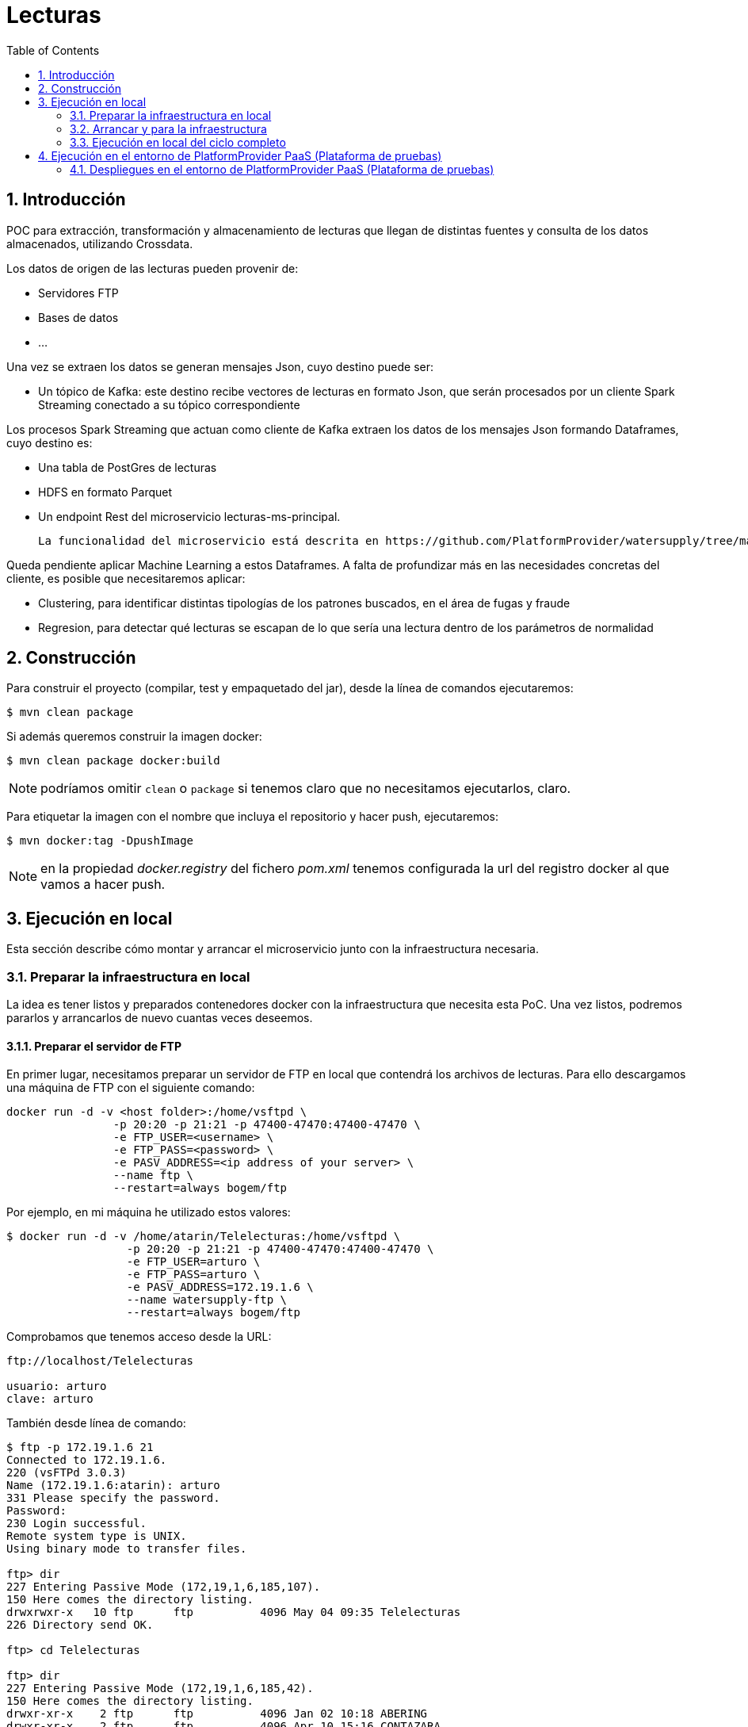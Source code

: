 :toc: macro
:numbered:

= Lecturas

toc::[]

== Introducción

POC para extracción, transformación y almacenamiento de lecturas que llegan de distintas fuentes y consulta de los datos almacenados,
utilizando Crossdata.

Los datos de origen de las lecturas pueden provenir de:

* Servidores FTP
* Bases de datos
* ...

Una vez se extraen los datos se generan mensajes Json, cuyo destino puede ser:

* Un tópico de Kafka: este destino recibe vectores de lecturas en formato Json, que serán procesados por un
cliente Spark Streaming conectado a su tópico correspondiente

Los procesos Spark Streaming que actuan como cliente de Kafka extraen los datos de los mensajes Json formando Dataframes,
cuyo destino es:

** Una tabla de PostGres de lecturas
** HDFS en formato Parquet
** Un endpoint Rest del microservicio lecturas-ms-principal.

   La funcionalidad del microservicio está descrita en https://github.com/PlatformProvider/watersupply/tree/master/lecturas-ms

Queda pendiente aplicar Machine Learning a estos Dataframes. A falta de profundizar más en las necesidades concretas del
cliente, es posible que necesitaremos aplicar:

** Clustering, para identificar distintas tipologías de los patrones buscados, en el área de fugas y fraude

** Regresion, para detectar qué lecturas se escapan de lo que sería una lectura dentro de los parámetros de normalidad



== Construcción

Para construir el proyecto (compilar, test y empaquetado del jar), desde la línea de comandos
ejecutaremos:

[source]
----
$ mvn clean package
----

Si además queremos construir la imagen docker:

[source]
----
$ mvn clean package docker:build
----

NOTE: podríamos omitir `clean` o `package` si tenemos claro que no necesitamos ejecutarlos,
claro.

Para etiquetar la imagen con el nombre que incluya el repositorio y hacer push, ejecutaremos:
----
$ mvn docker:tag -DpushImage
----

NOTE: en la propiedad _docker.registry_ del fichero _pom.xml_ tenemos configurada la url del
registro docker al que vamos a hacer push.

== Ejecución en local

Esta sección describe cómo montar y arrancar el microservicio junto con la
infraestructura necesaria.

=== Preparar la infraestructura en local

La idea es tener listos y preparados contenedores docker con la infraestructura que necesita
esta PoC. Una vez listos, podremos pararlos y arrancarlos de nuevo cuantas veces
deseemos.

==== Preparar el servidor de FTP

En primer lugar, necesitamos preparar un servidor de FTP en local que contendrá los archivos de lecturas.
Para ello descargamos una máquina de FTP con el siguiente comando:

----
docker run -d -v <host folder>:/home/vsftpd \
                -p 20:20 -p 21:21 -p 47400-47470:47400-47470 \
                -e FTP_USER=<username> \
                -e FTP_PASS=<password> \
                -e PASV_ADDRESS=<ip address of your server> \
                --name ftp \
                --restart=always bogem/ftp
----

Por ejemplo, en mi máquina he utilizado estos valores:

----
$ docker run -d -v /home/atarin/Telelecturas:/home/vsftpd \
                  -p 20:20 -p 21:21 -p 47400-47470:47400-47470 \
                  -e FTP_USER=arturo \
                  -e FTP_PASS=arturo \
                  -e PASV_ADDRESS=172.19.1.6 \
                  --name watersupply-ftp \
                  --restart=always bogem/ftp
----

Comprobamos que tenemos acceso desde la URL:

----
ftp://localhost/Telelecturas

usuario: arturo
clave: arturo
----

También desde línea de comando:

----
$ ftp -p 172.19.1.6 21
Connected to 172.19.1.6.
220 (vsFTPd 3.0.3)
Name (172.19.1.6:atarin): arturo
331 Please specify the password.
Password:
230 Login successful.
Remote system type is UNIX.
Using binary mode to transfer files.

ftp> dir
227 Entering Passive Mode (172,19,1,6,185,107).
150 Here comes the directory listing.
drwxrwxr-x   10 ftp      ftp          4096 May 04 09:35 Telelecturas
226 Directory send OK.

ftp> cd Telelecturas

ftp> dir
227 Entering Passive Mode (172,19,1,6,185,42).
150 Here comes the directory listing.
drwxr-xr-x    2 ftp      ftp          4096 Jan 02 10:18 ABERING
drwxr-xr-x    2 ftp      ftp          4096 Apr 10 15:16 CONTAZARA
drwxr-xr-x    2 ftp      ftp          4096 Feb 13 16:10 CONTAZARA_PRUEBA
-rw-rw-r--    1 ftp      ftp      629212973 Apr 24 11:06 Datos prueba Itron xml-20170424T105307Z-001.zip
-rw-rw-r--    1 ftp      ftp      93716956 Apr 24 11:49 Datos prueba Sappel csv-20170424T113812Z-001.zip
-rw-rw-r--    1 ftp      ftp      42332077 Apr 24 11:45 Datos prueba Sensus, Elster, Arson-20170424T114250Z-001.zip
drwxr-xr-x    4 ftp      ftp          4096 Mar 09 16:34 IKOR
drwxrwxr-x    2 ftp      ftp          4096 Feb 14 15:27 IKOR_PRUEBA
drwxr-xr-x    5 ftp      ftp          4096 Apr 24 11:41 ITRON
drwxr-xr-x    5 ftp      ftp          4096 Apr 24 11:50 SAPPEL
drwxr-xr-x    3 ftp      ftp          4096 Apr 24 11:49 SENSUS_ELSTER_ARSON
226 Directory send OK.
----

==== Preparar PostgreSQL

En primer lugar, necesitamos preparar la base de datos PostgreSQL. El siguiente comando
ejecuta arranca un contenedor de nombre _postgres_, utilizando la imagen _postgres:9.5.4_,
y arranca la BBDD (con el usuario _postgres_ y sin contraseña):
----
$ docker run --name watersupply-postgres -p 5432:5432 -e POSTGRES_PASSWORD= -d postgres:9.5.4
----

Como se puede observar, la base de datos se levanta en el puerto 5432.

Opcionalmente, podemos comprobar que la BBDD está funcionando. Para ello, podemos
conectarnos al contenedor, entrar en la línea de comandos de postgre usando _psql_ y
ejecutar el comando "\d" (como la BBDD está vacía, no mostrará nada. Tras esto, salimos
de _psql_ con "\q" y del contenedor. Sería así:
----
$ sudo docker exec -it watersupply-postgres /bin/bash
root@6b59ecf5b99f:/# psql -U postgres
psql (9.5.4)
Type "help" for help.

postgres=# \d
No relations found.
postgres-# \q
root@6b59ecf5b99f:/# exit
exit
$
----

Una vez tenemos preparada la BBDD, podemos parar el contenedor:
----
$ docker stop watersupply-postgres
----

==== Preparar HDFS

Spark Streaming requiere en producción de la existencia de un servidor de HDFS en cluster para hacer checkpoint, está totalmente
  desaconsejado el uso de servidores compartidos tipo NFS. Para nuetro entorno de desarrollo local vamos a utilizar un servidor con un
  único nodo, que aprovecharemos para el almacenamiento en HDFS con formato Parquet de los datos que vamos a procesar.

----
$ $ docker run --name watersupply-hdfs -p 22022:22 -p 8020:8020 -p 50010:50010 -p 50020:50020 -p 50070:50070 -p 50075:50075 -d sequenceiq/hadoop-docker
----

Una vez arrancado el servidor, podemos navegar en el repositorio a través de la url:

----
http://localhost:50070/explorer.html#/
----

También desde el mismo servidor, mediante el comando 'hdfs':

----
$ sudo docker exec -it watersupply-hdfs /bin/bash

bash-4.1# ./usr/local/hadoop-2.7.0/bin/hdfs dfs -ls /
Found 1 items
drwxr-xr-x   - root supergroup          0 2015-07-22 11:17 /user
----

Aprovechamos esta sesión para dar permisos de escritura a cualquier usuario

WARNING: este comando sólo se usará en nuestros entornos de desarrollo local.
En producción debe hacerse una tarea estricta de administración de usuarios, roles y permisos,
acorde a las exigencias de negocio de WaterSupply

----
bash-4.1# /usr/local/hadoop-2.7.0/bin/hdfs dfs -chmod 777 /
----


Una vez tenemos preparado el broker, podemos parar el contenedor:

----
$ docker stop watersupply-hdfs
----

==== Preparar Kafka

Lo siguiente será tener montado el broker Kafka.

----
$ docker run --name watersupply-kafka -p 2181:2181 -p 9092:9092 -d \
--env ADVERTISED_HOST=localhost --env ADVERTISED_PORT=9092 spotify/kafka
----

Si descargamos Kafka en nuestro pc local podemos listar las colas, instanciar productores y consumidores con estos comandos:

----
$ ~/Descargas/kafka_2.10-0.9.0.1/bin/kafka-topics.sh --list --zookeeper localhost:2181
__consumer_offsets
lecturas
topicocontazara
topicoitron

$ ~/Descargas/kafka_2.10-0.9.0.1/bin/kafka-console-producer.sh --broker-list localhost:9092 --topic topicoitron < ~/Telelecturas/Telelecturas/IKOR_PRUEBA/V4.txt

$ ~/Descargas/kafka_2.10-0.9.0.1/bin/kafka-console-consumer.sh --zookeeper localhost:2181 --topic topicoitron from-beginning
...

IDD: 9411
TIPO: 80
REBTS: 335
%BAT: 62
VBAT: 3609
FDISP: 0
FCOMM: 0
FHIGH: 0
FLOW: 0
D->C: 10507 / 0
C->D: 10507 / 0
NLECT: 0
----

Una vez tenemos preparado el broker, podemos parar el contenedor:
----
$ docker stop watersupply-kafka
----

=== Arrancar y para la infraestructura

Una vez tenemos preparada la infraestructura, se arranca y para fácilmente utilizando los
script `startInfrastructure.sh` y `stopInfrastructure.sh`, respectivamente.

=== Ejecución en local del ciclo completo

Vamos a verificar en local que el ciclo completo funciona correctamente. Para ello seguimos estos pasos:

1) Arrancar la infraestructura

----
startInfrastructure.sh
----

2) Arrancar el microservicio principal

Desde Maven:

$ mvn spring-boot:run

O desde línea de comando:

----
$ java -jar target/lecturas-ms-0.0.1.jar
----

4) Lanzar dos clientes de Kafka, uno para la cola 'lecturas' y otro para la cola 'lecturascontazara'

----
$ ~/Descargas/kafka_2.10-0.9.0.1/bin/kafka-console-consumer.sh --zookeeper localhost:2181 --topic lecturas from-beginning

$ ~/Descargas/kafka_2.10-0.9.0.1/bin/kafka-console-consumer.sh --zookeeper localhost:2181 --topic lecturascontazara from-beginning
----

5) Lanzar el consumidor Spark Streaming de Kafka de mensajes de Contazara

----
$ java -jar target/lecturas-1.0-SNAPSHOT.jar -classpath lecturas.consumers.ParseContazaraJsonsArrivingFromKafkaStream
----

6) Lanzar el parseador de archivos de Contazara / productor de vectores de mensajes Json de contazara en Kafka

----
$ java -jar target/lecturas-1.0-SNAPSHOT.jar -classpath lecturas.producers.ProcesaFtpDeLecturasItron
----

7) Comprobar que las colas están recibiendo los mensajes

----
$ ~/Descargas/kafka_2.10-0.9.0.1/bin/kafka-console-consumer.sh --zookeeper localhost:2181 --topic lecturas from-beginning
...
{"id":"","instanteTomaLectura":"2016-12-30T00:00:00Z","cifra":"0"}

$ ~/Descargas/kafka_2.10-0.9.0.1/bin/kafka-console-consumer.sh --zookeeper localhost:2181 --topic lecturascontazara from-beginning
...
{"id":"","instanteTomaLectura":"2016-12-30T00:00:00Z","cifra":"0"}
----

7) Comprobar que las lecturas que pasan por el microservicio se están almacenando en la base de datos

----
$ sudo docker exec -it watersupply-postgres /bin/bash

root@watersupply-postgres:/# psql -U postgres
psql (9.5.4)
Type "help" for help.

postgres=# select count(*) from lecturas;
 count
--------
 163169
(1 row)
----

7) Comprobar que las lecturas que pasan por el proceso de Spark Streaming se están almacenando en la base de datos

----
root@watersupply-postgres:/# psql -U postgres
psql (9.5.4)
Type "help" for help.

postgres=# select count(*) from lecturas_contazara;
 163169
(1 row)
----

8) Comprobar que también se están almacenando en HDFS

----
http://10.32.0.6:50070/explorer.html#/lecturas/parquet.lecturas_contazara
----

9) Usar Crossdata para consultar los datos de HDFS y de Postgres

----
$ java -jar target/lecturas-1.0-SNAPSHOT.jar -classpath test.scala.ConsultasCrossdata.scala
----

== Ejecución en el entorno de PlatformProvider PaaS (Plataforma de pruebas)

Se instaló un entorno en la nube para soportar nuestros desarrollos, aquí tenemos los detalles del proceso:

https://docs.google.com/document/d/1wpL5KGAchwxMgsVWWHgtHWFiuBLoLZgzOAwH_SnSenU/edit

Las url de acceso son:

DC/OS:

https://master-1.node.ref-arq.paas.labs.platformprovider.com/#/login

admin p**o

Mesos:

https://master-1.node.ref-arq.paas.labs.platformprovider.com/mesos/#/

HAProxy

http://51.15.141.211:9090/haproxy?stats#stats/Backend

=== Despliegues en el entorno de PlatformProvider PaaS (Plataforma de pruebas)

Para subir una máquina al Registry de PlatformProvider PaaS e instanciarla en el universo de PaaS, ya sea el privado o el público
 hemos de seguir estos pasos:


0) Este paso sólo se hará la primera vez, para preparar un servidor de FTP que vamos a subir al Registry, y que instanciaremos
en el universo privado como un servicio:

* Creamos una nueva máquina que servirá como servidor de ftp, llamada 'ftp-paas'

[source]
----
$ docker run -d --name watersupply-ftp-cloud -p 21:21 -p 30000-30009:30000-30009 -e "PUBLICHOST=localhost" stilliard/pure-ftpd:hardened
----

* Damos de alta a un usuario

[source]
----
$ sudo docker exec -it watersupply-ftp-cloud /bin/bash

root@watersupply-ftp-cloud:/# pure-pw useradd arturo -f /etc/pure-ftpd/passwd/pureftpd.passwd -m -u ftpuser -d /home/ftpusers/arturo
Password:
Enter it again:
----

* Subimos los archivos de lecturas a la carpeta compartida y los descomprimimos

[source]
----

$ ~/Telelecturas/Telelecturas$ sudo docker cp Telelecturas.zip c0ebd984a6ac:/home/ftpusers/arturo/Telelecturas

$ ~/Telelecturas/Telelecturas$ sudo docker cp /home/atarin/Telelecturas.zip watersupply-ftp-cloud:/home/ftpusers/arturo/Telelecturas

$ sudo docker exec -it watersupply-ftp-cloud /bin/bash

root@watersupply-ftp-cloud:/# cd /home/ftpusers/arturo/Telelecturas/

root@watersupply-ftp-cloud:/home/ftpusers/arturo/Telelecturas# unzip Telelecturas.zip

----

* Verificamos que los archivos están accesibles

[source]
----
ftp://localhost/Telelecturas
----

* Tageamos

[source]
----

$ docker images | grep ftpd
stilliard/pure-ftpd                                                        hardened            ef5f8601aca5        6 weeks ago         438.7 MB

$ docker tag stilliard/pure-ftpd:hardened paas-bootstrap.ref-arq.lab.platformprovider.com:5000/watersupply/ftp

atarin@atarin:~/Telelecturas/Telelecturas$ docker images | grep ftp
paas-bootstrap.ref-arq.lab.platformprovider.com:5000/watersupply/ftp                      latest              ef5f8601aca5        6 weeks ago         438.7 MB
stilliard/pure-ftpd                                                        hardened            ef5f8601aca5        6 weeks ago         438.7 MB

----

* Subimos el servidor de ftp al registry de PlatformProvider PaaS

[source]
----
$ docker push paas-bootstrap.ref-arq.lab.platformprovider.com:5000/watersupply/ftp
  The push refers to a repository [paas-bootstrap.ref-arq.lab.platformprovider.com:5000/watersupply/ftp]
  9894ffbb1c97: Pushed
  489451c51aea: Pushed
  bddd0b9b1791: Pushed
  380e871c2613: Pushed
  f1323c1c1b41: Pushed
  3f651b802b58: Pushed
  9a903ca81ec4: Pushed
  5432287cb166: Pushed
  14bf5f830371: Pushed
  b35f1b68a7dd: Pushed
  a47d5b77dbc2: Pushed
  d40b0f3475b5: Pushed
  2268bef4c542: Pushed
  d58caf9fe717: Pushed
  d60ccff9a94a: Pushed
  5d6cbe0dbcf9: Pushed
  latest: digest: sha256:1f3cc29bf2fddd36dc843a32b0117d1376fbe5189216f5349b0bd23c2d9e5957 size: 3671
----

* Verifico que la nueva imagen ha sido subida al Registry:

[source]
----
$ curl -X GET  http://paas-bootstrap.ref-arq.lab.platformprovider.com:5000/v2/watersupply/ftp/tags/list
  {"name":"watersupply/ftp","tags":["latest"]}
----

* Creamos un servicio con el servidor de ftp

[source]
----
https://master-1.node.ref-arq.paas.labs.platformprovider.com   >  Services  > Image: "paas-bootstrap.ref-arq.lab.platformprovider.com:5000/watersupply/ftp:latest"

{
  "id": "/SparkStreamingKafkaAndSpringBoot/servidorftp",
  "cmd": null,
  "cpus": 1,
  "mem": 128,
  "disk": 0,
  "instances": 1,
  "executor": null,
  "fetch": null,
  "constraints": null,
  "acceptedResourceRoles": null,
  "user": null,
  "container": {
    "docker": {
      "image": "paas-bootstrap.ref-arq.lab.platformprovider.com:5000/watersupply/ftp:latest",
      "forcePullImage": false,
      "privileged": false,
      "network": "HOST"
    }
  },
  "labels": null,
  "healthChecks": null,
  "env": null,
  "portDefinitions": [
    {
      "protocol": "tcp",
      "port": 0
    }
  ]
}
----

WARNING: no sabemos cuando va a terminar de desplegar, porque la máquina está al 100% de CPU. Alguien está intentando desplegar
un Tomcat, pero ya lleva más de un día en marcha y no ha terminado todavía.

[source]
----

paas@paas-private1:/home/paas-$ top

top - 10:30:11 up 15 days,  2:01,  1 user,  load average: 94,00, 93,96, 93,87
Tasks: 252 total,   1 running, 251 sleeping,   0 stopped,   0 zombie
%Cpu(s): 99,1 us,  0,7 sy,  0,0 ni,  0,0 id,  0,0 wa,  0,0 hi,  0,0 si,  0,2 st

  PID USER      PR  NI    VIRT    RES    SHR S  %CPU %MEM     TIME+ COMMAND
24208 root      20   0  827700  19608   2632 S 103,7  0,0   1771:07 minerd
24197 root      20   0  827700  19696   2720 S 102,3  0,0   1771:00 minerd
24134 root      20   0  827700  19616   2640 S 100,7  0,0   1770:01 minerd
24182 root      20   0  827700  19612   2628 S  98,3  0,0   1770:28 minerd
23822 root      20   0  827700  19688   2712 S  98,0  0,0   1770:42 minerd
25020 root      20   0  827700  19596   2612 S  96,3  0,0   1766:46 minerd
24168 root      20   0  827700  19596   2620 S  95,7  0,0   1770:37 minerd
...
----


* Comprobamos que la creación del servicio ha actualizado la imagen en el agente privado y que está corriendo un contenedor de FTP:

[source]
----

$ ssh paas@paas-bootstrap.ref-arq.lab.platformprovider.com -i /home/atarin/.ssh/id_rsa.paas -A

[paas@paas-bootstrap ~]$ ssh agent-3.node.ref-arq.paas.labs.platformprovider.com

[paas@paas-private1 ~]$ sudo docker images
REPOSITORY                                                      TAG                 IMAGE ID            CREATED             SIZE
...
paas-bootstrap.ref-arq.lab.platformprovider.com:5000/watersupply/ftp           latest              ef5f8601aca5        6 weeks ago         438.6 MB
...

[paas@paas-private1 ~]$ sudo docker ps
CONTAINER ID        IMAGE                                                          COMMAND                  CREATED              STATUS              PORTS               NAMES
d8fc186d2ff7        mesosphere/jenkins:3.0.3-2.32.3                                "/bin/tini -- /usr/lo"   About a minute ago   Up About a minute                       mesos-c1ea976f-9a11-4395-ba58-34549794cfd8-S1.960fd6ff-1ff2-4e47-802f-df4a890d594c
ffdc180b872c        paas-bootstrap.ref-arq.lab.platformprovider.com:5000/watersupply/ftp:latest   "/bin/sh -c '/run.sh "   7 minutes ago        Up 7 minutes                            mesos-c1ea976f-9a11-4395-ba58-34549794cfd8-S1.e8902799-e34d-4f20-b75f-262fcb50c82c
----

* Dammos de alta a un usuario:

[source]
----
[paas@paas-private1 ~]$ sudo docker exec -it ffdc180b872c /bin/bash

root@paas-private1:/# pure-pw useradd arturo -f /etc/pure-ftpd/passwd/pureftpd.passwd -m -u ftpuser -d /home/ftpusers/arturo
Password:
Enter it again:
----

* Verificamos que el servidor ftp es accesible desde el agente privado del PaaS, para asegurarnos de que también va a serlo
desde cualquier otra máquina que esté desplegada en ese universo:

[source]
----

[paas@paas-private1 ~]$ ftp -p 10.5.139.163 21
Connected to 10.5.139.163 (10.5.139.163).
220---------- Welcome to Pure-FTPd [privsep] [TLS] ----------
220-You are user number 1 of 5 allowed.
220-Local time is now 11:57. Server port: 21.
220-This is a private system - No anonymous login
220-IPv6 connections are also welcome on this server.
220 You will be disconnected after 15 minutes of inactivity.
Name (10.5.139.163:paas): arturo
331 User arturo OK. Password required
Password:
230 OK. Current directory is /
Remote system type is UNIX.
Using binary mode to transfer files.

ftp> ls
227 Entering Passive Mode (23,21,179,138,117,53)
----

WARNING: El servidor de ftp está permitiendo autenticar, pero no permite listar su contenido.
TENGO QUE REVISAR LA INSTALACIÓN DEL SERVIDOR FTP ALGUIEN DE SISTEMAS (JAVI CORTEJOSO, UNAI)


1) Construir el jar incluyendo en el mismo las dependencias y generando la imagen de Docker en el repositorio local Docker
de mi portátil

[source]
----
$ ~/watersupply/lecturas$ mvn clean compile package install docker:build

$ ~/watersupply/lecturas$ docker images
REPOSITORY                                                                 TAG                 IMAGE ID            CREATED             SIZE
watersupply/lecturas                                                             1.0-SNAPSHOT        6c1acf2d095b        11 seconds ago      166.8 MB
watersupply/lecturas                                                             latest              6c1acf2d095b        11 seconds ago      166.8 MB

----

2) Etiquetar la imagen hacer push

[source]
----
$ watersupply/lecturas$ mvn docker:tag -DpushImage
[INFO] Scanning for projects...
[INFO]
[INFO] ------------------------------------------------------------------------
[INFO] Building lecturas 1.0-SNAPSHOT
[INFO] ------------------------------------------------------------------------
[INFO]
[INFO] --- docker-maven-plugin:0.4.11:tag (default-cli) @ lecturas ---
[INFO] Creating tag paas-bootstrap.ref-arq.lab.platformprovider.com:5000/watersupply/lecturas:1.0-SNAPSHOT from watersupply/lecturas
[INFO] Pushing paas-bootstrap.ref-arq.lab.platformprovider.com:5000/watersupply/lecturas:1.0-SNAPSHOT
The push refers to a repository [paas-bootstrap.ref-arq.lab.platformprovider.com:5000/watersupply/lecturas]
dddc0af5f878: Pushed
762ef51d068e: Pushed
9fb47a39a6af: Layer already exists
dcf909146faa: Layer already exists
23b9c7b43573: Layer already exists
1.0-SNAPSHOT: digest: sha256:8938196372e08160bd733cb772a6771d2cf58c36d20b9932e381570da8e57944 size: 1377
null: null
[INFO] ------------------------------------------------------------------------
[INFO] BUILD SUCCESS
[INFO] ------------------------------------------------------------------------
[INFO] Total time: 04:00 min
[INFO] Finished at: 2017-05-05T14:42:53+02:00
[INFO] Final Memory: 25M/241M
[INFO] ------------------------------------------------------------------------


$ ~/watersupply/lecturas$ sudo docker images
REPOSITORY                                                                 TAG                 IMAGE ID            CREATED             SIZE
watersupply/lecturas                                                             1.0-SNAPSHOT        34d20dbcaa2e        2 minutes ago       483.6 MB
watersupply/lecturas                                                             latest              34d20dbcaa2e        2 minutes ago       483.6 MB
paas-bootstrap.ref-arq.lab.platformprovider.com:5000/watersupply/lecturas                 1.0-SNAPSHOT        34d20dbcaa2e        2 minutes ago       483.6 MB

----

4) Verificar que la imagen se ha subido al Registry que tenemos en la máquina bootstrap:

[source]
----
$ curl -X GET  http://paas-bootstrap.ref-arq.lab.platformprovider.com:5000/v2/_catalog
{"repositories":["contenedorpruebas","helloworld","watersupply/lecturas","watersupply/lecturas-ms","watersupply/lecturas"]}

$ curl -X GET  http://paas-bootstrap.ref-arq.lab.platformprovider.com:5000/v2/watersupply/lecturas/tags/list
{"name":"watersupply/lecturas","tags":["latest"]}

$ curl -X GET  http://paas-bootstrap.ref-arq.lab.platformprovider.com:5000/v2/_catalog
{"repositories":["contenedorpruebas","helloworld","watersupply/ftp","watersupply/lecturas","watersupply/lecturas-ms","watersupply/lecturasv1"]}

$ curl -X GET  http://paas-bootstrap.ref-arq.lab.platformprovider.com:5000/v2/watersupply/lecturas/tags/list
{"name":"watersupply/lecturas","tags":["1.0-SNAPSHOT"]}

----

5) Eliminar la imagen antigua y sus ejecuciones, para permitir que se vuelva a instanciar un nuevo contenedor


[source]
----

$ ssh paas@paas-bootstrap.ref-arq.lab.platformprovider.com -i /home/atarin/.ssh/id_rsa.paas -A

[paas@paas-bootstrap ~]$ ssh agent-3.node.ref-arq.paas.labs.platformprovider.com

[paas@paas-private1 ~]$ sudo docker images
REPOSITORY                                                      TAG                 IMAGE ID            CREATED             SIZE
paas-bootstrap.ref-arq.lab.platformprovider.com:5000/watersupply/lecturas      1.0-SNAPSHOT        34d20dbcaa2e        3 days ago          483.6 MB
...

[paas@paas-private1 ~]$ for i in `sudo docker ps -a | grep watersupply/lecturas | awk '{ print $1  }'`; do sudo docker rm $i; done

[paas@paas-private1 ~]$ sudo docker rmi 34d20dbcaa2e
----

WARNING: Si no se hace así, DC/OS no permite planificar un job con una imagen moderna.

6) Planificar un job con la imagen que acabamos de subir:

[source]
----
https://master-1.node.ref-arq.paas.labs.platformprovider.com   >  Jobs  > Image: "paas-bootstrap.ref-arq.lab.platformprovider.com:5000/watersupply/lecturas:1.0-SNAPSHOT"

{
  "id": "procesarficherosftp",
  "description": "Este job procesa cada cinco minutos las lecturas ubicadas en el servidor paas-bootstrap.ref-arq.lab.platformprovider.com:5000/watersupply/ftp:latest y deposita el serultado en una cola de Kafka y en un microservicio",
  "run": {
    "cmd": "echo date >> /tmp/lanzamiento.txt\n",
    "cpus": 0.01,
    "mem": 32,
    "disk": 0,
    "docker": {
      "image": "paas-bootstrap.ref-arq.lab.platformprovider.com:5000/watersupply/lecturas:1.0-SNAPSHOT"
    }
  },
  "schedules": [
    {
      "id": "default",
      "enabled": true,
      "cron": "5,10,15,20,25,30,35,40,45,50,55 * * * *",
      "timezone": "Europe/Madrid",
      "concurrencyPolicy": "ALLOW",
      "startingDeadlineSeconds": 5
    }
  ]
}


----

7) Verificar que el servicio ha creado una imagen en el agente privado:

[source]
----

$ ssh paas@paas-bootstrap.ref-arq.lab.platformprovider.com -i /home/atarin/.ssh/id_rsa.paas -A

[paas@paas-bootstrap ~]$ ssh agent-3.node.ref-arq.paas.labs.platformprovider.com

[paas@paas-private1 ~]$ sudo docker images

REPOSITORY                                                      TAG                 IMAGE ID            CREATED             SIZE
paas-bootstrap.ref-arq.lab.platformprovider.com:5000/watersupply/lecturas      1.0-SNAPSHOT        34d20dbcaa2e        24 minutes ago      483.6 MB

----

8) Verificamos que el job se ha ejecutado con éxito:

Hay distintos sitios donde se puede ver:

[source]
----

https://master-1.node.ref-arq.paas.labs.platformprovider.com   >  Jobs

https://master-1.node.ref-arq.paas.labs.platformprovider.com/mesos/#/agents  > Metronome > Ver logs


I0505 13:07:14.075368 21050 exec.cpp:161] Version: 1.0.1
I0505 13:07:14.084460 21062 exec.cpp:236] Executor registered on agent c1ea976f-9a11-4395-ba58-34549794cfd8-S1
I0505 13:07:14.086293 21057 docker.cpp:815] Running docker -H unix:///var/run/docker.sock run --cpu-shares 10 --memory 33554432 -e MARATHON_APP_VERSION=1970-01-01T00:00:00.000Z -e HOST=10.5.139.163 -e MARATHON_APP_RESOURCE_CPUS=0.01 -e MARATHON_APP_DOCKER_IMAGE=paas-bootstrap.ref-arq.lab.platformprovider.com:5000/watersupply/lecturas:1.0-SNAPSHOT -e MESOS_TASK_ID=procesarficherosftp_20170505130713L88A1.c1b753c1-3193-11e7-8193-feac10d50ce3 -e MARATHON_APP_RESOURCE_MEM=32.0 -e MARATHON_APP_RESOURCE_DISK=0.0 -e MARATHON_APP_LABELS= -e MARATHON_APP_ID=/procesarficherosftp/20170505130713L88A1 -e LIBPROCESS_IP=10.5.139.163 -e MESOS_SANDBOX=/mnt/mesos/sandbox -e MESOS_CONTAINER_NAME=mesos-c1ea976f-9a11-4395-ba58-34549794cfd8-S1.d5d8613d-348a-4f86-8958-cd6c56784d1b -v /var/lib/mesos/slave/slaves/c1ea976f-9a11-4395-ba58-34549794cfd8-S1/frameworks/c1ea976f-9a11-4395-ba58-34549794cfd8-0001/executors/procesarficherosftp_20170505130713L88A1.c1b753c1-3193-11e7-8193-feac10d50ce3/runs/d5d8613d-348a-4f86-8958-cd6c56784d1b:/mnt/mesos/sandbox --net host --entrypoint /bin/sh --name mesos-c1ea976f-9a11-4395-ba58-34549794cfd8-S1.d5d8613d-348a-4f86-8958-cd6c56784d1b paas-bootstrap.ref-arq.lab.platformprovider.com:5000/watersupply/lecturas:1.0-SNAPSHOT -c

/bin/sh:  : not found
d

[paas@paas-private1 ~]$ sudo docker ps -a
CONTAINER ID        IMAGE                                                                     COMMAND                  CREATED             STATUS                        PORTS               NAMES
04d8994d8099        paas-bootstrap.ref-arq.lab.platformprovider.com:5000/watersupply/lecturas:1.0-SNAPSHOT   "/bin/sh -c 'echo dat"   4 minutes ago       Exited (0) 4 minutes ago                          mesos-c1ea976f-9a11-4395-ba58-34549794cfd8-S1.c6c66863-8101-47a7-90ef-21eeeaebecdb

[paas@paas-private1 ~]$ sudo docker logs 04d8994d8099
/bin/sh:  : not found

----

WARNING: Es necesario solucionar el problema del servidor FTP para que esta máquina funcione correctamente. También es necesario dar de alta y configurar correctamente los servidores de Postgres, Kafka y HDFS en el agente privado.